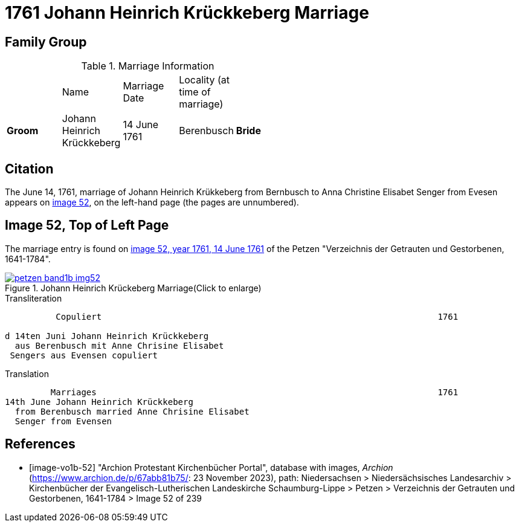 = 1761 Johann Heinrich Krückkeberg Marriage
:page-role: doc-width

== Family Group


.Marriage Information
[width="55%"]
|===
||Name|Marriage +
Date|Locality (at time
of marriage)|

|*Groom*|Johann Heinrich Krückkeberg|14 June 1761|Berenbusch

|*Bride*|Anne Chrisine Elisabet nee Senger|14 June 1761|Evesen
|===

== Citation

The June 14, 1761, marriage of Johann Heinrich Krükkeberg from Bernbusch to Anna Christine Elisabet
Senger from Evesen appears on <<image-vol1b-52, image 52>>, on the left-hand page (the pages
are unnumbered).

== Image 52, Top of Left Page

The marriage entry is found on <<image-vo1b-52, image 52, year 1761, 14 June 1761>> of the
Petzen "Verzeichnis der Getrauten und Gestorbenen, 1641-1784".

image::petzen-band1b-img52.jpg[title="Johann Heinrich Krückeberg Marriage(Click to enlarge)",link=self]

.Transliteration
....
          Copuliert                                                                  1761

d 14ten Juni Johann Heinrich Krückkeberg
  aus Berenbusch mit Anne Chrisine Elisabet
 Sengers aus Evensen copuliert
....

.Translation
....
         Marriages                                                                   1761
14th June Johann Heinrich Krückkeberg
  from Berenbusch married Anne Chrisine Elisabet
  Senger from Evensen
....

[bibliography]
== References

* [[[image-vo1b-52]]] "Archion Protestant Kirchenbücher Portal", database with images, _Archion_ (https://www.archion.de/p/67abb81b75/: 23 November 2023), path: Niedersachsen > Niedersächsisches Landesarchiv > Kirchenbücher der Evangelisch-Lutherischen Landeskirche Schaumburg-Lippe > Petzen > Verzeichnis der Getrauten und Gestorbenen, 1641-1784 > Image 52 of 239

